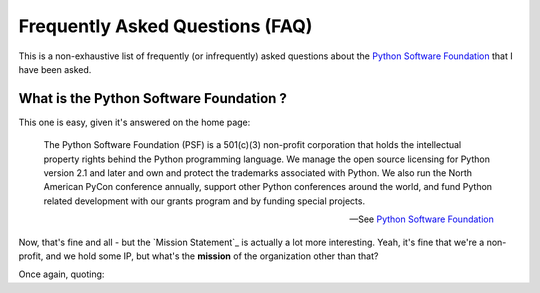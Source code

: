 Frequently Asked Questions (FAQ)
################################

This is a non-exhaustive list of frequently (or infrequently) asked questions
about the `Python Software Foundation`_ that I have been asked. 

What is the Python Software Foundation ?
========================================

This one is easy, given it's answered on the home page:

    The Python Software Foundation (PSF) is a 501(c)(3) non-profit corporation 
    that holds the intellectual property rights behind the Python programming 
    language. We manage the open source licensing for Python version 2.1 and 
    later and own and protect the trademarks associated with Python. We also 
    run the North American PyCon conference annually, support other Python 
    conferences around the world, and fund Python related development with 
    our grants program and by funding special projects.

    -- See `Python Software Foundation`_

Now, that's fine and all - but the `Mission Statement`_ is actually a lot more
interesting. Yeah, it's fine that we're a non-profit, and we hold some IP, but
what's the **mission** of the organization other than that?

Once again, quoting:




.. _Python Software Foundation: http://www.python.org/psf/

